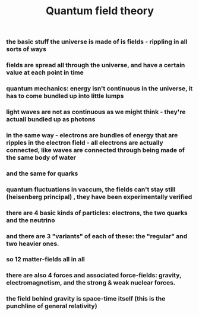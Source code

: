 :PROPERTIES:
:ID:       20210627T195311.721778
:ROAM_ALIASES: QFT
:END:
#+TITLE: Quantum field theory
#+ROAM_ALIAS:*** the whole idea of the electron and the two quarks being the basic building blocks of all matter in the universe has been long known in physics to be just untrue

*** the basic stuff the universe is made of is fields - rippling in all sorts of ways
*** fields are spread all through the universe, and have a certain value at each point in time
*** quantum mechanics: energy isn't continuous in the universe, it has to come bundled up into little lumps
*** light waves are not as continuous as we might think - they're actuall bundled up as photons
*** in the same way - electrons are bundles of energy that are ripples in the *electron field* - all electrons are actually connected, like waves are connected through being made of the same body of water
*** and the same for quarks
*** quantum fluctuations in vaccum, the fields can't stay still (heisenberg principal) , they have been experimentally verified
*** there are 4 basic kinds of particles: electrons, the two quarks and the neutrino
*** and there are 3 "variants" of each of these: the "regular" and two heavier ones.
*** so 12 matter-fields all in all
*** there are also 4 forces and associated force-fields: gravity, electromagnetism, and the strong & weak nuclear forces.
*** the field behind gravity is space-time itself (this is the punchline of general relativity)
